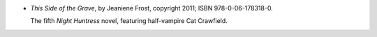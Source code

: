 .. title: Recent Reading: Jeaniene Frost
.. slug: jeaniene-frost_4
.. date: 2011-08-29 00:00:00 UTC-05:00
.. tags: recent reading,paranormal,romance,vampires,ghouls
.. category: books/read/2011/08
.. link: 
.. description: 
.. type: text


.. role:: series(title-reference)
.. role:: character

* `This Side of the Grave`, by Jeaniene Frost, copyright 2011;
  ISBN 978-0-06-178318-0.

  The fifth `Night Huntress`:series: novel, featuring half-vampire
  `Cat Crawfield`:character:.
